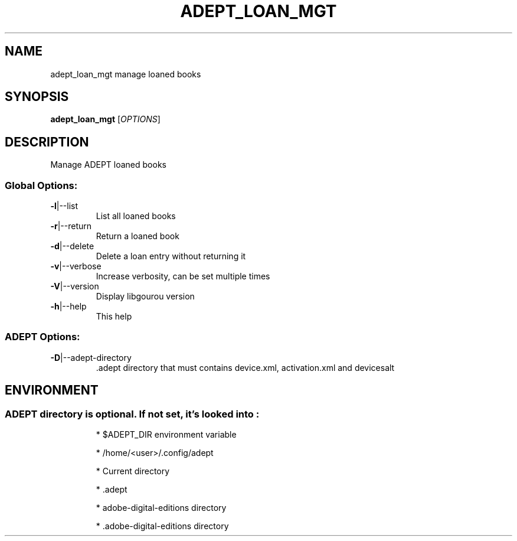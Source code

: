 .\" DO NOT MODIFY THIS FILE!  It was generated by help2man 1.49.3.
.TH ADEPT_LOAN_MGT "1" "January 2023" "adept_loan_mgt manage loaned books" "User Commands"
.SH NAME
adept_loan_mgt manage loaned books
.SH SYNOPSIS
.B adept_loan_mgt
[\fI\,OPTIONS\/\fR]
.SH DESCRIPTION
Manage ADEPT loaned books
.SS "Global Options:"
.TP
\fB\-l\fR|\-\-list
List all loaned books
.TP
\fB\-r\fR|\-\-return
Return a loaned book
.TP
\fB\-d\fR|\-\-delete
Delete a loan entry without returning it
.TP
\fB\-v\fR|\-\-verbose
Increase verbosity, can be set multiple times
.TP
\fB\-V\fR|\-\-version
Display libgourou version
.TP
\fB\-h\fR|\-\-help
This help
.SS "ADEPT Options:"
.TP
\fB\-D\fR|\-\-adept\-directory
\&.adept directory that must contains device.xml, activation.xml and devicesalt
.SH ENVIRONMENT
.SS "ADEPT directory is optional. If not set, it's looked into :"
.IP
* $ADEPT_DIR environment variable
.IP
* /home/<user>/.config/adept
.IP
* Current directory
.IP
* .adept
.IP
* adobe\-digital\-editions directory
.IP
* .adobe\-digital\-editions directory

